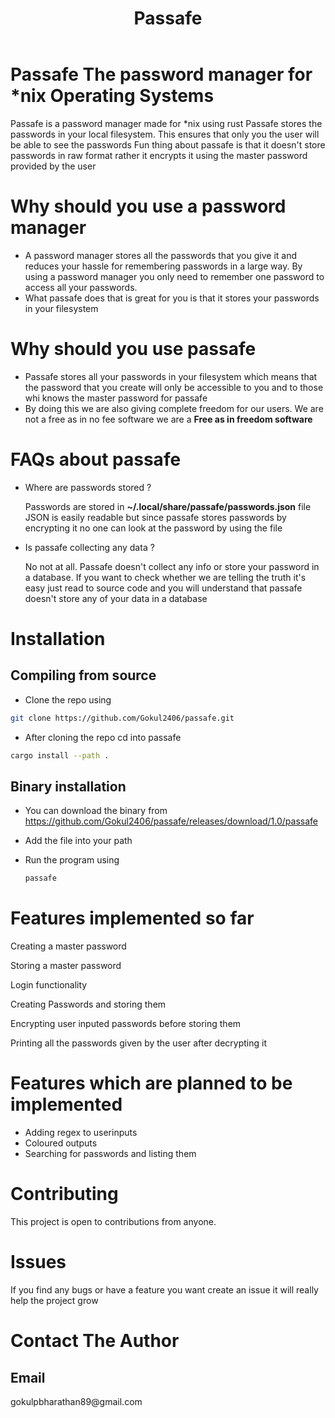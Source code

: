 #+TITLE: Passafe

* Passafe The password manager for *nix Operating Systems
Passafe is a password manager made for *nix using rust
Passafe stores the passwords in your local filesystem. This ensures that only you the user will be able to see the passwords
Fun thing about passafe is that it doesn't store passwords in raw format rather it encrypts it using the master password provided by the user

* Why should you use a password manager
- A password manager stores all the passwords that you give it and reduces your hassle for remembering passwords in a large way. By using a password manager you only need to remember one password to access all your passwords.
- What passafe does that is great for you is that it stores your passwords in your filesystem


* Why should you use passafe
- Passafe stores all your passwords in your filesystem which means that the password that you create will only be accessible to you and to those whi knows the master password for passafe
- By doing this we are also giving complete freedom for our users. We are not a free as in no fee software we are a *Free as in freedom software*


* FAQs about passafe
- Where are passwords stored ?

  Passwords are stored in *~/.local/share/passafe/passwords.json* file
  JSON is easily readable but since passafe stores passwords by encrypting it no one can look at the password by using the file

- Is passafe collecting any data ?

  No not at all. Passafe doesn't collect any info or store your password in a database. If you want to check whether we are telling the truth it's easy just read to source code and you will understand that passafe doesn't store any of your data in a database

* Installation
** Compiling from source
- Clone the repo using
#+begin_src bash
  git clone https://github.com/Gokul2406/passafe.git
#+end_src
  - After cloning the repo cd into passafe
#+begin_src bash
    cargo install --path .
#+end_src

** Binary installation
- You can download the binary from
  https://github.com/Gokul2406/passafe/releases/download/1.0/passafe
- Add the file into your path
- Run the program using
  #+begin_src bash
    passafe
  #+end_src
* Features implemented so far
Creating a master password

Storing a master password

Login functionality

Creating Passwords and storing them

Encrypting user inputed passwords before storing them

Printing all the passwords given by the user after decrypting it

* Features which are planned to be implemented
- Adding regex to userinputs
- Coloured outputs
- Searching for passwords and listing them

* Contributing
This project is open to contributions from anyone.

* Issues
If you find any bugs or have a feature you want create an issue it will really help the project grow

* Contact The Author
** Email
gokulpbharathan89@gmail.com
